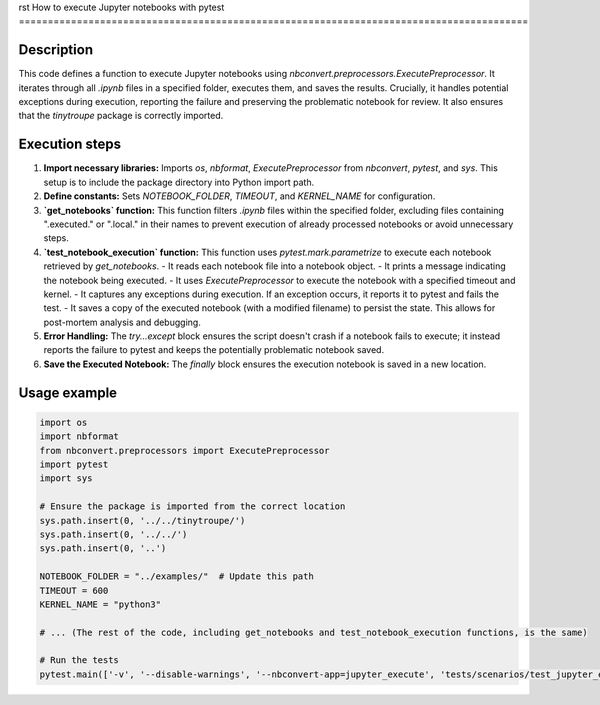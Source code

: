 rst
How to execute Jupyter notebooks with pytest
========================================================================================

Description
-------------------------
This code defines a function to execute Jupyter notebooks using `nbconvert.preprocessors.ExecutePreprocessor`.  It iterates through all `.ipynb` files in a specified folder, executes them, and saves the results.  Crucially, it handles potential exceptions during execution, reporting the failure and preserving the problematic notebook for review.  It also ensures that the `tinytroupe` package is correctly imported.

Execution steps
-------------------------
1. **Import necessary libraries:** Imports `os`, `nbformat`, `ExecutePreprocessor` from `nbconvert`, `pytest`, and `sys`.  This setup is to include the package directory into Python import path.

2. **Define constants:** Sets `NOTEBOOK_FOLDER`, `TIMEOUT`, and `KERNEL_NAME` for configuration.


3. **`get_notebooks` function:** This function filters `.ipynb` files within the specified folder, excluding files containing ".executed." or ".local." in their names to prevent execution of already processed notebooks or avoid unnecessary steps.

4. **`test_notebook_execution` function:** This function uses `pytest.mark.parametrize` to execute each notebook retrieved by `get_notebooks`.
   - It reads each notebook file into a notebook object.
   - It prints a message indicating the notebook being executed.
   - It uses `ExecutePreprocessor` to execute the notebook with a specified timeout and kernel.
   - It captures any exceptions during execution. If an exception occurs, it reports it to pytest and fails the test.
   - It saves a copy of the executed notebook (with a modified filename) to persist the state. This allows for post-mortem analysis and debugging.

5. **Error Handling:** The `try...except` block ensures the script doesn't crash if a notebook fails to execute; it instead reports the failure to pytest and keeps the potentially problematic notebook saved.

6. **Save the Executed Notebook:** The `finally` block ensures the execution notebook is saved in a new location.



Usage example
-------------------------
.. code-block:: python

    import os
    import nbformat
    from nbconvert.preprocessors import ExecutePreprocessor
    import pytest
    import sys

    # Ensure the package is imported from the correct location
    sys.path.insert(0, '../../tinytroupe/')
    sys.path.insert(0, '../../')
    sys.path.insert(0, '..')

    NOTEBOOK_FOLDER = "../examples/"  # Update this path
    TIMEOUT = 600
    KERNEL_NAME = "python3"

    # ... (The rest of the code, including get_notebooks and test_notebook_execution functions, is the same)

    # Run the tests
    pytest.main(['-v', '--disable-warnings', '--nbconvert-app=jupyter_execute', 'tests/scenarios/test_jupyter_examples.py'])